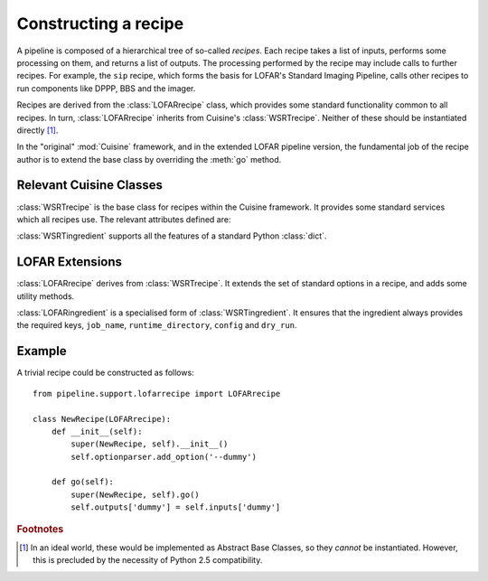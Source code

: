 =====================
Constructing a recipe
=====================

A pipeline is composed of a hierarchical tree of so-called *recipes*. Each
recipe takes a list of inputs, performs some processing on them, and
returns a list of outputs. The processing performed by the recipe may include
calls to further recipes. For example, the ``sip`` recipe, which forms the
basis for LOFAR's Standard Imaging Pipeline, calls other recipes to run
components like DPPP, BBS and the imager.

Recipes are derived from the :class:`LOFARrecipe` class, which provides some
standard functionality common to all recipes. In turn, :class:`LOFARrecipe`
inherits from Cuisine's :class:`WSRTrecipe`. Neither of these should be
instantiated directly [#f1]_. 

In the "original" :mod:`Cuisine` framework, and in the extended LOFAR pipeline
version, the fundamental job of the recipe author is to extend the base class
by overriding the :meth:`go` method.

Relevant Cuisine Classes
------------------------

.. class:: WSRTrecipe()

    :class:`WSRTrecipe` is the base class for recipes within the Cuisine
    framework. It provides some standard services which all recipes use. The
    relevant attributes defined are:

    .. attribute:: inputs
    .. attribute:: outputs

        Each :class:`WSRTrecipe` takes a series of inputs, performs some
        processing, and produces a series of outputs. These inputs and outputs are
        stored as instances of :class:`WSRTingredient`.

        The :attr:`inputs` attribute may be populated directly by a calling
        recipe, or, if this recipe is being invoked by the user, by parsing a
        command line. Command line options with are made available with a
        :class:`dict`-like interface; other ("file-name-like" arguments) are
        accessible as a :class:`list` under ``inputs["args"]``. Thus

        .. code-block:: bash

            $ python recipe.py --job-name foo file1 file2

        gives::

            >>> self.inputs['job_name']
            "foo"
            >>> self.inputs['args']
            ["file1", "file2"]

    .. attribute:: logger

        Every recipe has a logger, which is an instance of
        :class:`logging.Logger` from the Python standard library. The logger
        in child recipes is derived from that in the parent. 
        
        By default, a newly instantiated :attr:`WSRTrecipe.logger` sends to
        the console; however, recipes are encouraged to customise this as
        appropriate. Note that the Python :mod:`logging` module supports
        many different output formats, including text files, TCP sockets,
        syslog, SMTP, etc.

        The logger can be written to using the methods defined in the standard
        library. For example::

            self.logger.debug("This is a debug message")
            self.logger.info("This is an informational message")
            self.logger.warn("This is a warning message")

        By default, only warning and error messages are shown; see the
        documentation on :attr:`WSRTrecipe.optionparser`. Recipe authors are
        encouraged to provide copious debugging output!

    .. attribute:: optionparser

        Every recipe has a :attr:`~WSRTrecipe.optionparser`, which is an
        instance of :class:`optparse.OptionParser` from the Python standard
        library. At a minimum, every recipe supports three standard options
        defined in this :class:`WSRTrecipe`:

            -v, --verbose

                Increase the verbosity of the recipe's logger to output at
                level :attr:`logging.INFO`. This uses a callback function to
                adjust :attr:`WSRTrecipe.logger` directly, and is not
                otherwise stored; to find the verbosity level of a running
                pipeline, introspect the :attr:`WSRTrecipe.logger`::

                    if self.logger.level <= logging.DEBUG and self.logger.level != logging.NOTSET:
                        # ... we are in debug mode

            -d, --debug

                Increase the verbosity of the recipe's logger to output at
                level :attr:`logging.DEBUG`.

            -h, --help
                
                Print help and exit.

        The :attr:`~WSRTrecipe.optionparser` is used for validating all inputs
        to the recipe. Therefore, any additional inputs required by derived
        recipes should be declared in their own ``__init__()`` methods. See
        the :ref:`recipe-example` below.


.. class:: WSRTingredient()

    :class:`WSRTingredient` supports all the features of a standard Python
    :class:`dict`.


LOFAR Extensions
----------------

.. class:: LOFARrecipe()

    :class:`LOFARrecipe` derives from :class:`WSRTrecipe`. It extends the
    set of standard options in a recipe, and adds some utility methods.

    .. attribute:: optionparser

        :attr:`LOFARrecipe.optionparser` provides all the options of
        :attr:`WSRTrecipe.optionparser`. In addition, the following are
        defined:

            -j, --job-name

                A unique identifier for the pipeline job currently being
                processed. This is usually based on e.g. the dataset being
                processed. Every recipe *must* have a job name; it is stored
                in :attr:`~WSRTrecipe.inputs` as ``job_name``.

            -r, --runtime-directory

                The location of the pipeline runtime directory. See
                :ref:`pipeline-layout` for more details. Every job must have a
                runtime directory, although it *may* be provided by a
                configuration file rather than on the command line. It is
                stored in :attr:`~WSRTrecipe.inputs` as ``runtime_directory``.

            -c, --config

                The location of the pipeline configuration file. Every recipe
                must have a configuration file, but it may be empty. If one is
                not provided by the user, it is inferred from the location of
                the module::

                  from pipeline import __path__ as config_path

                It is stored in :attr:`~WSRTrecipe.inputs` as
                ``config``.

            -d, --dry-run

                If this option is specfied, :attr:`~WSRTrecipe.inputs` has
                ``dry_run`` set to ``True``. This may optionally be used by
                pipeline components to skip parts of their processing for test
                processes.

    .. method:: go(self)

        :meth:`LOFARrecipe.go` performs some initialisation of the recipe. It
        should therefore not simply be ignored by derived classes, but called
        at the start of their own ``go()`` methods. See the
        :ref:`recipe-example` below.

        :meth:`~LOFARrecipe.go` ensures that a job name is defined, that a
        configuration file is available (and defined in
        :attr:`~LOFARrecipe.inputs`), and that a runtime directory is
        available. It also checks for the existence of ``parset`` and ``gvds``
        keys in the :attr:`~LOFARrecipe.inputs`, and, if they exist but are
        empty, attemps to populate them based on the contents of the
        configuration file.

    .. method:: _get_cluster(self)

        Returns a tuple of (:class:`IPython.kernel.TaskClient`,
        :class:`IPython.kernel.MultiEngineClient`), connected to the IPython
        cluster specified in the recipe's configuration file. This is designed
        for internal use within the recipe.

    .. method:: _input_or_default(self, key, section=None)

        If ``self.inputs[key]`` exists but isn't populated, attempt to load it
        from the recipe's configuration file. If ``section`` is specified,
        look in that section of the file; otherwise, the section is given by
        the recipe name.


.. class:: LOFARingredient

    :class:`LOFARingredient` is a specialised form of :class:`WSRTingredient`.
    It ensures that the ingredient always provides the required keys,
    ``job_name``, ``runtime_directory``, ``config`` and ``dry_run``.


.. _recipe-example:

Example
-------

A trivial recipe could be constructed as follows::

    from pipeline.support.lofarrecipe import LOFARrecipe

    class NewRecipe(LOFARrecipe):
        def __init__(self):
            super(NewRecipe, self).__init__()
            self.optionparser.add_option('--dummy')

        def go(self):
            super(NewRecipe, self).go()
            self.outputs['dummy'] = self.inputs['dummy']

.. rubric:: Footnotes

.. [#f1] In an ideal world, these would be implemented as Abstract Base
  Classes, so they *cannot* be instantiated. However, this is precluded by the
  necessity of Python 2.5 compatibility.


